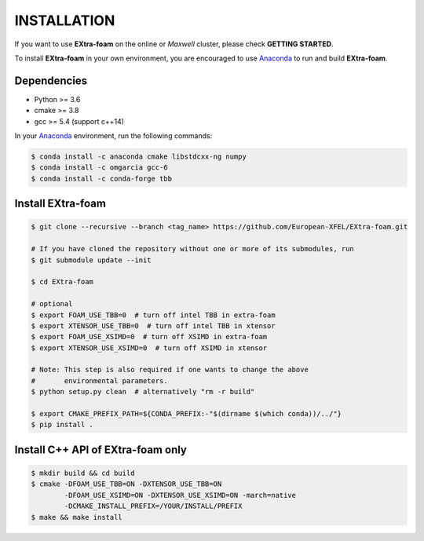 INSTALLATION
============

If you want to use **EXtra-foam** on the online or `Maxwell` cluster, please check **GETTING STARTED**.

.. _Anaconda: https://www.anaconda.com/

To install **EXtra-foam** in your own environment, you are encouraged to use Anaconda_ to run
and build **EXtra-foam**.

Dependencies
------------

- Python >= 3.6
- cmake >= 3.8
- gcc >= 5.4 (support c++14)

In your Anaconda_ environment, run the following commands:

.. code-block:: bash

    $ conda install -c anaconda cmake libstdcxx-ng numpy
    $ conda install -c omgarcia gcc-6
    $ conda install -c conda-forge tbb

Install **EXtra-foam**
----------------------

.. code-block:: bash

    $ git clone --recursive --branch <tag_name> https://github.com/European-XFEL/EXtra-foam.git

    # If you have cloned the repository without one or more of its submodules, run
    $ git submodule update --init

    $ cd EXtra-foam

    # optional
    $ export FOAM_USE_TBB=0  # turn off intel TBB in extra-foam
    $ export XTENSOR_USE_TBB=0  # turn off intel TBB in xtensor
    $ export FOAM_USE_XSIMD=0  # turn off XSIMD in extra-foam
    $ export XTENSOR_USE_XSIMD=0  # turn off XSIMD in xtensor

    # Note: This step is also required if one wants to change the above
    #       environmental parameters.
    $ python setup.py clean  # alternatively "rm -r build"

    $ export CMAKE_PREFIX_PATH=${CONDA_PREFIX:-"$(dirname $(which conda))/../"}
    $ pip install .


Install C++ API of **EXtra-foam** only
--------------------------------------

.. code-block:: bash

    $ mkdir build && cd build
    $ cmake -DFOAM_USE_TBB=ON -DXTENSOR_USE_TBB=ON
            -DFOAM_USE_XSIMD=ON -DXTENSOR_USE_XSIMD=ON -march=native
            -DCMAKE_INSTALL_PREFIX=/YOUR/INSTALL/PREFIX
    $ make && make install
